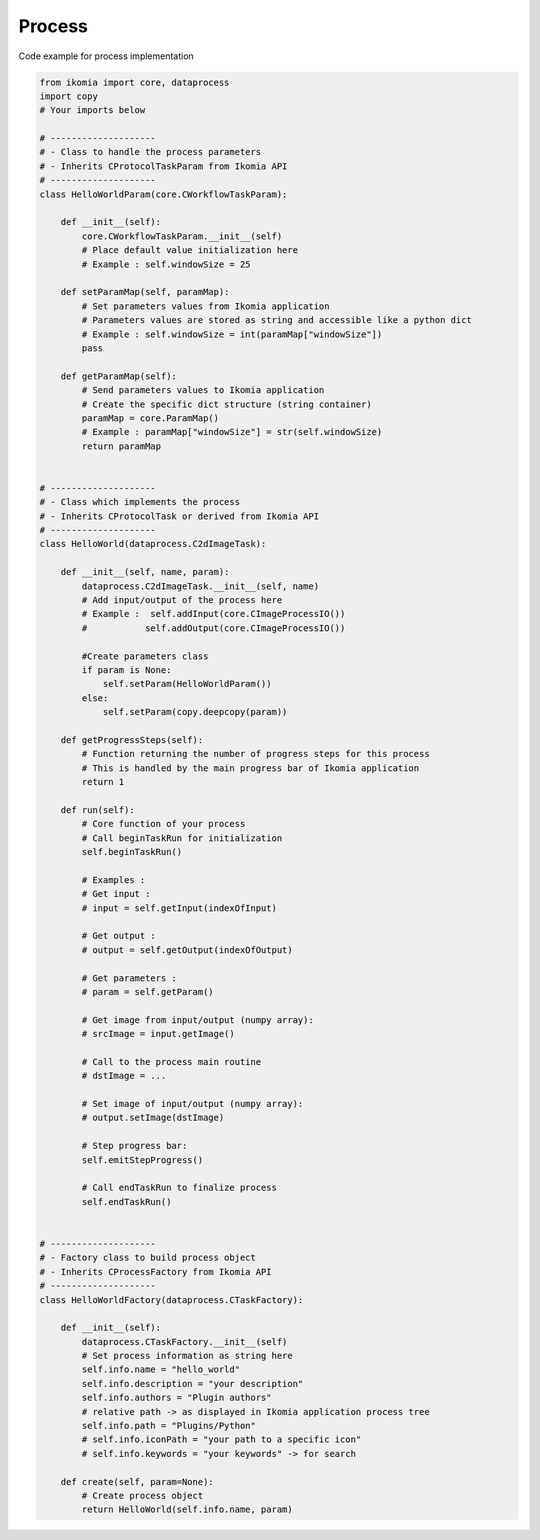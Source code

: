 Process
=======

Code example for process implementation

.. code-block:: python

    from ikomia import core, dataprocess
    import copy
    # Your imports below

    # --------------------
    # - Class to handle the process parameters
    # - Inherits CProtocolTaskParam from Ikomia API
    # --------------------
    class HelloWorldParam(core.CWorkflowTaskParam):

        def __init__(self):
            core.CWorkflowTaskParam.__init__(self)
            # Place default value initialization here
            # Example : self.windowSize = 25

        def setParamMap(self, paramMap):
            # Set parameters values from Ikomia application
            # Parameters values are stored as string and accessible like a python dict
            # Example : self.windowSize = int(paramMap["windowSize"])
            pass

        def getParamMap(self):
            # Send parameters values to Ikomia application
            # Create the specific dict structure (string container)
            paramMap = core.ParamMap()
            # Example : paramMap["windowSize"] = str(self.windowSize)
            return paramMap


    # --------------------
    # - Class which implements the process
    # - Inherits CProtocolTask or derived from Ikomia API
    # --------------------
    class HelloWorld(dataprocess.C2dImageTask):

        def __init__(self, name, param):
            dataprocess.C2dImageTask.__init__(self, name)
            # Add input/output of the process here
            # Example :  self.addInput(core.CImageProcessIO())
            #           self.addOutput(core.CImageProcessIO())

            #Create parameters class
            if param is None:
                self.setParam(HelloWorldParam())
            else:
                self.setParam(copy.deepcopy(param))

        def getProgressSteps(self):
            # Function returning the number of progress steps for this process
            # This is handled by the main progress bar of Ikomia application
            return 1

        def run(self):
            # Core function of your process
            # Call beginTaskRun for initialization
            self.beginTaskRun()

            # Examples :
            # Get input :
            # input = self.getInput(indexOfInput)

            # Get output :
            # output = self.getOutput(indexOfOutput)

            # Get parameters :
            # param = self.getParam()

            # Get image from input/output (numpy array):
            # srcImage = input.getImage()

            # Call to the process main routine
            # dstImage = ...

            # Set image of input/output (numpy array):
            # output.setImage(dstImage)

            # Step progress bar:
            self.emitStepProgress()

            # Call endTaskRun to finalize process
            self.endTaskRun()


    # --------------------
    # - Factory class to build process object
    # - Inherits CProcessFactory from Ikomia API
    # --------------------
    class HelloWorldFactory(dataprocess.CTaskFactory):

        def __init__(self):
            dataprocess.CTaskFactory.__init__(self)
            # Set process information as string here
            self.info.name = "hello_world"
            self.info.description = "your description"
            self.info.authors = "Plugin authors"
            # relative path -> as displayed in Ikomia application process tree
            self.info.path = "Plugins/Python"
            # self.info.iconPath = "your path to a specific icon"
            # self.info.keywords = "your keywords" -> for search

        def create(self, param=None):
            # Create process object
            return HelloWorld(self.info.name, param)
